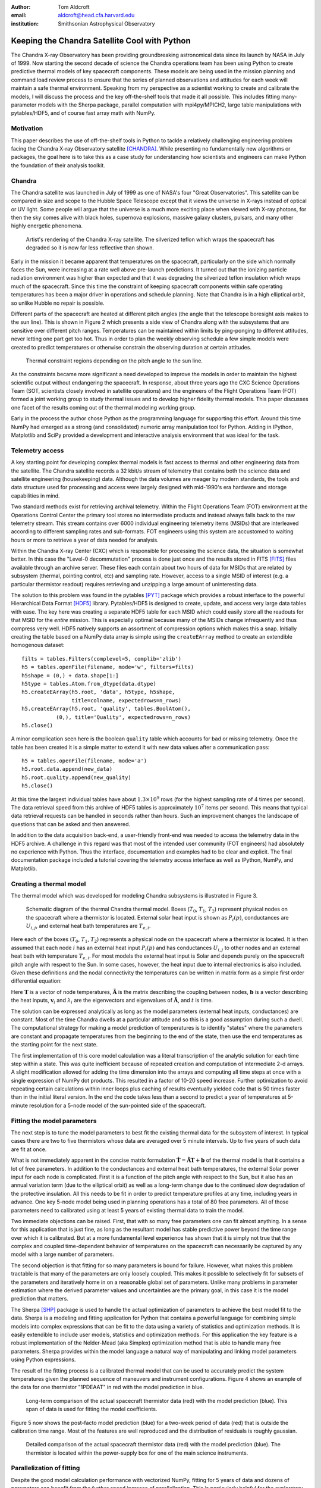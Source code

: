 :author: Tom Aldcroft
:email: aldcroft@head.cfa.harvard.edu
:institution: Smithsonian Astrophysical Observatory

------------------------------------------------
Keeping the Chandra Satellite Cool with Python
------------------------------------------------

.. class:: abstract

   The Chandra X-ray Observatory has been providing groundbreaking astronomical
   data since its launch by NASA in July of 1999.  Now starting the second decade
   of science the Chandra operations team has been using Python to create
   predictive thermal models of key spacecraft components.  These models are being
   used in the mission planning and command load review process to ensure that the
   series of planned observations and attitudes for each week will maintain a safe
   thermal environment.  Speaking from my perspective as a scientist working to
   create and calibrate the models, I will discuss the process and the key
   off-the-shelf tools that made it all possible.  This includes fitting
   many-parameter models with the Sherpa package, parallel computation with
   mpi4py/MPICH2, large table manipulations with pytables/HDF5, and of course fast
   array math with NumPy.  

.. class:: keywords

   


Motivation
------------

This paper describes the use of off-the-shelf tools in Python to tackle a
relatively challenging engineering problem facing the Chandra X-ray Observatory
satellite [CHANDRA]_.  While presenting no fundamentally new algorithms or
packages, the goal here is to take this as a case study for understanding how
scientists and engineers can make Python the foundation of their analysis
toolkit.

Chandra
--------

The Chandra satellite was launched in July of 1999 as one of NASA's four "Great
Observatories".  This satellite can be compared in size and scope to the Hubble
Space Telescope except that it views the universe in X-rays instead of optical
or UV light.  Some people will argue that the universe is a much more exciting
place when viewed with X-ray photons, for then the sky comes alive with
black holes, supernova explosions, massive galaxy clusters, pulsars, and many
other highly energetic phenomena.  

.. figure:: chandra_satellite.jpg

   Artist's rendering of the Chandra X-ray satellite.  The silverized teflon
   which wraps the spacecraft has degraded so it is now far less reflective
   than shown.

Early in the mission it became apparent that temperatures on the spacecraft,
particularly on the side which normally faces the Sun, were increasing at a
rate well above pre-launch predictions.  It turned out that the ionizing
particle radiation environment was higher than expected and that it was
degrading the silverized teflon insulation which wraps much of the spacecraft.
Since this time the constraint of keeping spacecraft components within safe
operating temperatures has been a major driver in operations and schedule
planning.  Note that Chandra is in a high elliptical orbit, so unlike Hubble no
repair is possible.

Different parts of the spacecraft are heated at different pitch angles (the
angle that the telescope boresight axis makes to the sun line).  This is shown
in Figure 2 which presents a side view of Chandra along with the subsystems
that are sensitive over different pitch ranges.  Temperatures can be maintained
within limits by ping-ponging to different attitudes, never letting one part
get too hot.  Thus in order to plan the weekly observing schedule a few simple
models were created to predict temperatures or otherwise constrain the observing
duration at certain attitudes.

.. figure:: constraints.png

   Thermal constraint regions depending on the pitch angle to the sun line.

As the constraints became more significant a need developed to improve the
models in order to maintain the highest scientific output without endangering
the spacecraft.  In response, about three years ago the CXC Science Operations
Team (SOT, scientists closely involved in satellite operations) and the
engineers of the Flight Operations Team (FOT) formed a joint working group to
study thermal issues and to develop higher fidelity thermal models.  This paper
discusses one facet of the results coming out of the thermal modeling working
group.

Early in the process the author chose Python as the programming language for
supporting this effort.  Around this time NumPy had emerged as a strong (and
consolidated) numeric array manipulation tool for Python.  Adding in IPython,
Matplotlib and SciPy provided a development and interactive analysis
environment that was ideal for the task.  

Telemetry access
-----------------

A key starting point for developing complex thermal models is fast
access to thermal and other engineering data from the satellite.  The Chandra
satellite records a 32 kbit/s stream of telemetry that contains both the
science data and satellite engineering (housekeeping) data.   Although the
data volumes are meager by modern standards, the tools and data structure used
for processing and access were largely designed with mid-1990's era hardware
and storage capabilities in mind.

Two standard methods exist for retrieving archival telemetry.  Within the
Flight Operations Team (FOT) environment at the Operations Control Center the primary tool stores no
intermediate products and instead always falls back to the raw telemetry
stream.  This stream contains over 6000 individual engineering telemetry items
(MSIDs) that are interleaved according to different sampling rates and
sub-formats.  FOT engineers using this system are accustomed to waiting hours
or more to retrieve a year of data needed for analysis.

Within the Chandra X-ray Center (CXC) which is responsible for processing the
science data, the situation is somewhat better.  In this case the "Level-0
decommutation" process is done just once and the results stored in FITS [FITS]_ files
available through an archive server.  These files each contain about two hours
of data for MSIDs that are related by subsystem (thermal, pointing control,
etc) and sampling rate.  However, access to a single MSID of interest (e.g. a
particular thermistor readout) requires retrieving and unzipping a large
amount of uninteresting data.

The solution to this problem was found in the pytables [PYT]_ package which
provides a robust interface to the powerful Hierarchical Data Format [HDF5]_
library.  Pytables/HDF5 is designed to create, update, and access very large
data tables with ease.  The key here was creating a separate HDF5 table for
each MSID which could easily store all the readouts for that MSID for the
*entire* mission.  This is especially optimal because many of the MSIDs change
infrequently and thus compress very well.  HDF5 natively supports an assortment
of compression options which makes this a snap.  Initially creating the table
based on a NumPy data array is simple using the ``createEArray`` method to
create an extendible homogenous dataset::

    filts = tables.Filters(complevel=5, complib='zlib')
    h5 = tables.openFile(filename, mode='w', filters=filts)
    h5shape = (0,) + data.shape[1:]
    h5type = tables.Atom.from_dtype(data.dtype)
    h5.createEArray(h5.root, 'data', h5type, h5shape, 
                    title=colname, expectedrows=n_rows)
    h5.createEArray(h5.root, 'quality', tables.BoolAtom(), 
               (0,), title='Quality', expectedrows=n_rows)
    h5.close()

A minor complication seen here is the boolean ``quality`` table which accounts
for bad or missing telemetry.  Once the table has been created it is a simple
matter to extend it with new data values after a communication pass::

    h5 = tables.openFile(filename, mode='a')
    h5.root.data.append(new_data)
    h5.root.quality.append(new_quality)
    h5.close()

At this time the largest individual tables have about :math:`1.3 \times 10^9`
rows (for the highest sampling rate of 4 times per second).  The data retrieval
speed from this archive of HDF5 tables is approximately :math:`10^7` items per
second.  This means that typical data retrieval requests can be handled in
seconds rather than hours.  Such an improvement changes the landscape of
questions that can be asked and then answered.

In addition to the data acquisition back-end, a user-friendly front-end was
needed to access the telemetry data in the HDF5 archive.  A challenge in this
regard was that most of the intended user community (FOT engineers) had
absolutely no experience with Python.  Thus the interface, documentation and
examples had to be clear and explicit.  The final documentation package
included a tutorial covering the telemetry access interface as well as IPython,
NumPy, and Matplotlib.

Creating a thermal model
--------------------------

The thermal model which was developed for modeling Chandra subsystems is
illustrated in Figure 3.

.. figure:: multimass.png

   Schematic diagram of the thermal Chandra thermal model.  Boxes
   (:math:`T_0`, :math:`T_1`, :math:`T_2`) represent physical nodes on the
   spacecraft where a thermistor is located.  External solar heat input is shown 
   as :math:`P_i(p)`, conductances are :math:`U_{i,j}`, and external 
   heat bath temperatures are :math:`T_{e,i}`.

Here each of the boxes (:math:`T_0`, :math:`T_1`, :math:`T_2`) represents a physical node
on the spacecraft where a thermistor is located.  It is then assumed that each
node :math:`i` has an external heat input :math:`P_i(p)` and has
conductances :math:`U_{i,j}` to other nodes and an external heat bath with
temperature :math:`T_{e,i}`.  For most models the external heat input is Solar
and depends purely on the spacecraft pitch angle with respect to the Sun.  In
some cases, however, the heat input due to internal electronics is also
included.  Given these definitions and the nodal connectivity the temperatures
can be written in matrix form as a simple first order differential equation:

.. raw:: latex

   \vspace*{1em}
   \\
   { \footnotesize
   $
   \begin{array}{rcl}
   \mathbf{ \dot{T} } & = & \mathbf{\tilde{A} T} + \mathbf{b} \vspace*{.5em} \\
   \mathbf{ T }(t) & = & \int_0^t e^{\mathbf{\tilde{A}}(t-u)} \mathbf{b} du +
    e^{\mathbf{\tilde{A}}t}  \mathbf{T}(0) 
    \vspace*{.5em} \\
    & = & 
     \left[ \mathbf{v}_1 \; \mathbf{v}_2 \right]
     \left[
       \begin{array}{cc}
         \frac{e^{\lambda_1 t} - 1}{\lambda_1} & 0 \vspace{.3em} \\
         0 & \frac{e^{\lambda_2 t} - 1}{\lambda_2} 
        \end{array}
      \right]
     \left[ \mathbf{v}_1 \; \mathbf{v}_2 \right]^{-1} \mathbf{b} 
     \vspace*{.5em}
     \\
     && +
     \left[ \mathbf{v}_1 \; \mathbf{v}_2 \right]
     \left[
       \begin{array}{cc}
         e^{\lambda_1 t} & 0 \vspace{.3em} \\
         0 & e^{\lambda_2 t} 
        \end{array}
      \right]
     \left[ \mathbf{v}_1 \; \mathbf{v}_2 \right]^{-1}
     \mathbf{T}(0)
     \vspace*{.5em}
   \\
   \end{array}
   $
   }
   \\

Here :math:`\mathbf{T}` is a vector of node temperatures,
:math:`\mathbf{\tilde{A}}` is the matrix describing the coupling between nodes,
:math:`\mathbf{b}` is a vector describing the heat inputs, :math:`\mathbf{v}_i`
and :math:`{\lambda_i}` are the eigenvectors and eigenvalues of
:math:`\mathbf{\tilde{A}}`, and :math:`t` is time.

The solution can be expressed analytically as long as the model parameters
(external heat inputs, conductances) are constant.  Most of the time Chandra
dwells at a particular attitude and so this is a good assumption during such a
dwell.  The computational strategy for making a model prediction of
temperatures is to identify "states" where the parameters are constant and
propagate temperatures from the beginning to the end of the state, then use
the end temperatures as the starting point for the next state.

The first implementation of this core model calculation was a literal
transcription of the analytic solution for each time step within a state.  This
was quite inefficient because of repeated creation and computation of
intermediate 2-d arrays.  A slight modification allowed for adding the time
dimension into the arrays and computing all time steps at once with a single
expression of NumPy dot products.  This resulted in a factor of 10-20 speed
increase.  Further optimization to avoid repeating certain calculations within
inner loops plus caching of results eventually yielded code that is 50 times
faster than in the initial literal version.  In the end the code takes less
than a second to predict a year of temperatures at 5-minute resolution for a
5-node model of the sun-pointed side of the spacecraft.

Fitting the model parameters
------------------------------

The next step is to tune the model parameters to best fit the existing thermal
data for the subsystem of interest.  In typical cases there are two to five
thermistors whose data are averaged over 5 minute intervals.  Up to five
years of such data are fit at once.

What is not immediately apparent in the concise matrix formulation
:math:`\mathbf{ \dot{T} } = \mathbf{\tilde{A} T} + \mathbf{b}`
of the thermal model is that it contains a lot of free parameters.  In addition
to the conductances and external heat bath temperatures, the external Solar
power input for each node is complicated.  First it is a function of the pitch
angle with respect to the Sun, but it also has an annual variation term (due to
the elliptical orbit) as well as a long-term change due to the continued slow
degradation of the protective insulation.  All this needs to be fit in order to
predict temperature profiles at any time, including years in advance.  One key
5-node model being used in planning operations has a total of 80 free
parameters.  All of those parameters need to calibrated using at least 5 years
of existing thermal data to train the model.

Two immediate objections can be raised.  First, that with so many free
parameters one can fit almost anything.  In a sense for this application that
is just fine, as long as the resultant model has stable predictive power beyond
the time range over which it is calibrated.  But at a more fundamental level
experience has shown that it is simply not true that the complex and coupled
time-dependent behavior of temperatures on the spacecraft can necessarily be
captured by any model with a large number of parameters.

The second objection is that fitting for so many parameters is bound for
failure.  However, what makes this problem tractable is that many of the
parameters are only loosely coupled.  This makes it possible to selectively fit
for subsets of the parameters and iteratively home in on a reasonable global
set of parameters.  Unlike many problems in parameter estimation where the
derived parameter values and uncertainties are the primary goal, in this case
it is the model prediction that matters.

The Sherpa [SHP]_ package is used to handle the actual optimization of
parameters to achieve the best model fit to the data.  Sherpa is a modeling and
fitting application for Python that contains a powerful language for combining
simple models into complex expressions that can be fit to the data using a
variety of statistics and optimization methods. It is easily extendible to
include user models, statistics and optimization methods.  For this application
the key feature is a robust implementation of the Nelder-Mead (aka Simplex)
optimization method that is able to handle many free parameters.  Sherpa
provides within the model language a natural way of manipulating and linking
model parameters using Python expressions.

The result of the fitting process is a calibrated thermal model that can be
used to accurately predict the system temperatures given the planned sequence
of maneuvers and instrument configurations.  Figure 4 shows an example
of the data for one thermistor "1PDEAAT" in red with the model prediction in blue.

.. figure:: psmc_calibration.png

   Long-term comparison of the actual spacecraft thermistor data (red) with the model prediction 
   (blue).  This span of data is used for fitting the model coefficients.


Figure 5 now shows the post-facto model prediction (blue) for a
two-week period of data (red) that is outside the calibration time range.  Most
of the features are well reproduced and the distribution of residuals is
roughly gaussian.

.. figure:: psmc_prediction.png

   Detailed comparison of the actual spacecraft thermistor data (red) with the model prediction 
   (blue).  The thermistor is located within the power-supply box for one of 
   the main science instruments.

Parallelization of fitting
--------------------------

Despite the good model calculation performance with vectorized NumPy, fitting
for 5 years of data and dozens of parameters can benefit from the further speed
increase of parallelization.  This is particularly helpful for the exploratory
phase of developing a new model and getting the parameters in the right ball
park.   

The thermal models being discussed here can easily be parallelized by
splitting into independent time segments.  There is a slight issue with the
starting conditions for each segment, but there are straightforward ways to
finesse this problem.  In the context of a fitting application a master-worker
architecture works well.  Here the master is responsible for controlling the
fit optimization process while each of the workers takes care of all model
computations for a particular time segment.  The worker is initially sent the
time range and model definition and it is then responsible for retrieving the
appropriate telemetry data.  After initialization the model parameters for each
fit iteration are sent and the worker computes the model and :math:`Chi^2` fit
statistic.  All of the individual :math:`Chi^2` values are then summed.  In
this way the communication overhead between master and workers is minimal.  Figure 6
illustrates the process.

.. figure:: parallel.png

   Schematic illustration of parallelizing the fitting process by breaking the
   data and model generation into smaller time slices.

The actual job of handling the interprocess communication and job creation is
done with the mpi4py [MPI4PY]_ package using the MPICH2 [MPICH2]_ library.  As
is often the case, the choice of these particular packages over other similar
ones was driven by the depth of documentation, availability of relevant looking
examples, and ease of installation.  Starting with no previous experience with
distributed computing, a working prototype of the parallel fitting code was
created in less than a day.  This is a testament largely to the quality of
documentation.

As for computing resources, our division within SAO is perhaps like other
academic science institutes with a collection of similarly configured linux
machines on a local network.  These are often available off-hours for
"borrowing" CPU cycles with consent of the primary user.  A more formal
arrangement (for instance using an application like Condor for distributed job
scheduling) has been in consideration but not yet adopted.  For this
application up to twelve 4-core machines were used.  Dynamic worker creation
was supported by first starting up ``mpd`` servers on the target hosts (from
file ``mpd.hosts``) with a command like the following::

  mpdboot --totalnum=12 --file=mpd.hosts --maxbranch=12

An abridged version of three key functions in the main parallel fitting code is shown
below.    These functions support communication with and control of the workers::

  def init_workers(metadata)
      """Init workers using values in metadata dict"""
      msg = {'cmd': 'init', 'metadata': metadata}
      comm.bcast(msg, root=MPI.ROOT)

  def calc_model(pars):
      """Broadcast a message to each worker to calculate 
         the model for given pars."""
      comm.bcast(msg={'cmd': 'calc_model', 'pars': pars}, 
                 root=MPI.ROOT)

  def calc_stat()
      """Broadcast message to calculate chi^2 diff between
         model and data.  After that collect the sum of
         results from workers using the Reduce function."""
      msg = {'cmd': 'calc_statistic'}
      comm.bcast(msg, root=MPI.ROOT)
      fit_stat = numpy.array(0.0, 'd')
      comm.Reduce(None, [fit_stat, MPI.DOUBLE], 
                  op=MPI.SUM, root=MPI.ROOT)
      return fit_stat

After defining the above functions the main processing code first uses the MPI
Spawn method to dynamically create the desired number of worker instances via
the previously created ``mpd`` servers.  Then the workers receive an
initialization command with the start and stop date of the data being used in
fitting.  The Sherpa user model and fit statistic are configured, and finally
the Sherpa fit command is executed::

  comm = MPI.COMM_SELF.Spawn(sys.executable,
                             args=['fit_worker.py'],
                             maxprocs=12)
  init_workers({"start": date_start, "stop": date_stop})

  # Sherpa commands to register and configure a function 
  # as a user model for fitting to the data.
  load_user_model(calc_model, 'mpimod')  
  set_model(mpimod)

  # Set function to be called to calculate fit statistic
  load_user_stat('mpistat', calc_stat)
  set_stat(mpistat)

  # Do the fit
  fit()

The ``fit_worker.py`` code is likewise straightforward.  First get a
communication object to receive messages, then simply wait for messages with
the expected commands.  The ``init`` command calls the ``get_data()`` function
that gets the appropriate data given the ``metadata`` values and the ``rank`` of
this worker within the ensemble of ``size`` workers. 
::

  comm = MPI.Comm.Get_parent()
  size = comm.Get_size()
  rank = comm.Get_rank()

  while True:
      msg = comm.bcast(None, root=0)

      if msg['cmd'] == 'stop':
          break

      elif msg['cmd'] == 'init':
          # Get the vectors of times and temperatures 
          # for this worker node
          x, y = get_data(msg['metadata'], rank, size)

      elif msg['cmd'] == 'calc_model':
          # Calculate the thermal model for times 
          # covered by this worker
          model = worker_calc_model(msg['pars'], x, y)

      elif msg['cmd'] == 'calc_statistic':
          # Calculate the chi^2 fit statistic and send 
          # back to the master process
          fit_stat = numpy.sum((y - model)**2)
          comm.Reduce([fit_stat, MPI.DOUBLE], None,
                      op=MPI.SUM, root=0)
  comm.Disconnect()

Putting it to work
------------------

Using the techniques and tools just described, two flight-certified
implementations of the models have been created and are being used in Chandra
operations.  One models the temperature of the power supply for the ACIS
science instrument [ACIS]_.  The other models five temperatures on the
Sun-pointed side of the forward structure that surrounds the X-ray mirror.
Each week, as the schedule of observations for the following week is assembled
the models are used to confirm that no thermal limits are violated.
Separate cron jobs also run daily to perform post-facto "predictions" of
temperatures for the previous three weeks.  These are compared to actual
telemetry and provide warning if the spacecraft behavior is drifting away from
the existing model calibration.

Summary
---------

The current Python ecosystem provides a strong platform for production science
and engineering analysis.  This paper discussed the specific case of developing
thermal models for subsystems of the Chandra X-ray Observatory satellite.
These models are now being used as part of the flight operations process.  

In addition to the core tools (NumPy, IPython, Matplotlib, SciPy) that get used
nearly every day in the author's work, two additional packages were discussed:

* Pytables / HDF5 is an easy way to handle the very large tables that are
  becoming more common in science analysis (particularly astronomy).  It is
  simple to install and use and brings high performance to scientists.
* MPI for Python (mpi4py) with the MPICH2 library provides an accessible
  mechanism for parallelization of compute-intensive tasks.

Acknowledgments
---------------

Thanks to the reviewer James Turner for a detailed evaluation and helpful comments.

References
----------

.. [ACIS] http://cxc.harvard.edu/proposer/POG/html/ACIS.html

.. [CHANDRA] http://chandra.harvard.edu/

.. [FITS] http://fits.gsfc.nasa.gov/

.. [HDF5] http://www.hdfgroup.org/HDF5/

.. [MPI4PY] http://mpi4py.scipy.org/

.. [MPICH2] http://www.mcs.anl.gov/research/projects/mpich2/

.. [PYT] http://www.pytables.org

.. [SHP] http://cxc.harvard.edu/contrib/sherpa

